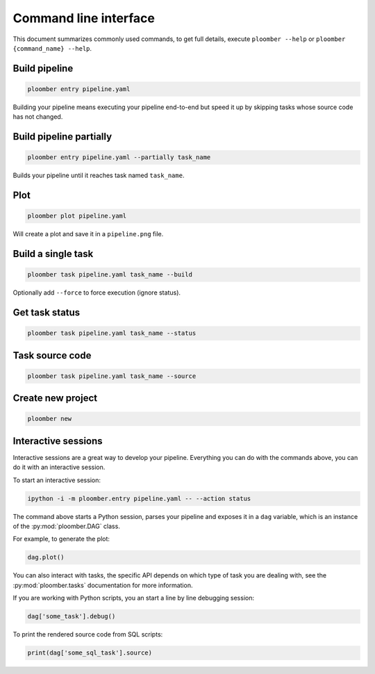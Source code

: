Command line interface
======================

This document summarizes commonly used commands, to get full details, execute
``ploomber --help`` or ``ploomber {command_name} --help``.

Build pipeline
**************

.. code-block:: console

    ploomber entry pipeline.yaml

Building your pipeline means executing your pipeline end-to-end but speed it up
by skipping tasks whose source code has not changed.


Build pipeline partially
************************

.. code-block:: console

    ploomber entry pipeline.yaml --partially task_name


Builds your pipeline until it reaches task named ``task_name``.


Plot
****

.. code-block:: console

    ploomber plot pipeline.yaml


Will create a plot and save it in a ``pipeline.png`` file.

Build a single task
*******************

.. code-block:: console

    ploomber task pipeline.yaml task_name --build


Optionally add ``--force`` to force execution (ignore status).


Get task status
***************

.. code-block:: console

    ploomber task pipeline.yaml task_name --status


Task source code
****************

.. code-block:: console

    ploomber task pipeline.yaml task_name --source


Create new project
******************

.. code-block:: console

    ploomber new


Interactive sessions
********************

Interactive sessions are a great way to develop your pipeline. Everything you
can do with the commands above, you can do it with an interactive session.

To start an interactive session:

.. code-block:: console

    ipython -i -m ploomber.entry pipeline.yaml -- --action status

The command above starts a Python session, parses your pipeline and exposes it
in a ``dag`` variable, which is an instance of the :py:mod:`ploomber.DAG` class.

For example, to generate the plot:

.. code-block:: python
    :class: ipython

    dag.plot()

You can also interact with tasks, the specific API depends on which type of
task you are dealing with, see the :py:mod:`ploomber.tasks` documentation for
more information.

If you are working with Python scripts, you an start a line by line debugging
session:

.. code-block:: python
    :class: ipython

    dag['some_task'].debug()

To print the rendered source code from SQL scripts:

.. code-block:: python
    :class: ipython

    print(dag['some_sql_task'].source)


